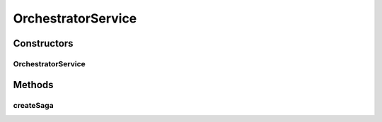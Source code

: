 .. java:import:: org.springframework.beans.factory.annotation Autowired

.. java:import:: org.springframework.transaction.annotation Transactional

.. java:import:: de.unistuttgart.t2.common.saga SagaData

.. java:import:: de.unistuttgart.t2.orchestrator.saga Saga

.. java:import:: io.eventuate.tram.sagas.orchestration SagaInstance

.. java:import:: io.eventuate.tram.sagas.orchestration SagaInstanceFactory

OrchestratorService
===================

.. java:package:: de.unistuttgart.t2.orchestrator
   :noindex:

.. java:type:: public class OrchestratorService

   Manages creation of new saga instances.

   :author: maumau

Constructors
------------
OrchestratorService
^^^^^^^^^^^^^^^^^^^

.. java:constructor:: public OrchestratorService(SagaInstanceFactory sagaInstanceFactory, Saga saga)
   :outertype: OrchestratorService

Methods
-------
createSaga
^^^^^^^^^^

.. java:method:: @Transactional protected String createSaga(SagaData data)
   :outertype: OrchestratorService

   Creates a new saga instance.

   :param data: informations to be passed to all participants
   :return: id of saga instance

